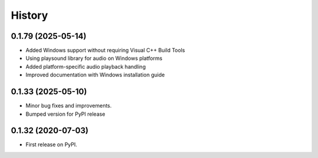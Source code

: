 =======
History
=======

0.1.79 (2025-05-14)
-------------------

* Added Windows support without requiring Visual C++ Build Tools
* Using playsound library for audio on Windows platforms
* Added platform-specific audio playback handling
* Improved documentation with Windows installation guide

0.1.33 (2025-05-10)
-------------------

* Minor bug fixes and improvements.
* Bumped version for PyPI release

0.1.32 (2020-07-03)
-------------------

* First release on PyPI.
